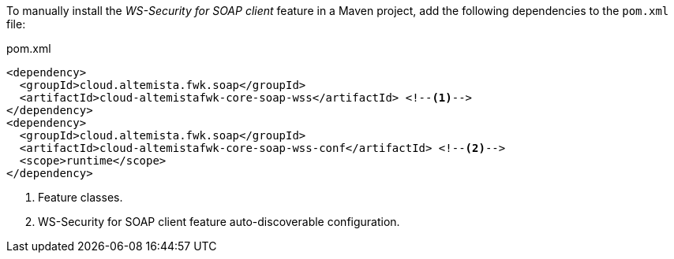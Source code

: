 
:fragment:

To manually install the _WS-Security for SOAP client_ feature in a Maven project, add the following dependencies to the `pom.xml` file:

[source,xml]
.pom.xml
----
<dependency>
  <groupId>cloud.altemista.fwk.soap</groupId>
  <artifactId>cloud-altemistafwk-core-soap-wss</artifactId> <!--1-->
</dependency>
<dependency>
  <groupId>cloud.altemista.fwk.soap</groupId>
  <artifactId>cloud-altemistafwk-core-soap-wss-conf</artifactId> <!--2-->
  <scope>runtime</scope>
</dependency>
----
<1> Feature classes.
<2> WS-Security for SOAP client feature auto-discoverable configuration.

